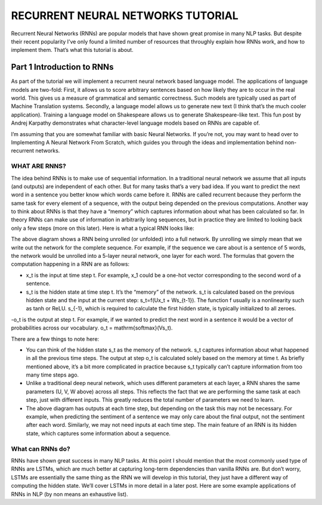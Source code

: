 

RECURRENT NEURAL NETWORKS TUTORIAL
==================================

Recurrent Neural Networks (RNNs) are popular models that have shown great promise in many NLP tasks. But despite their recent popularity I’ve only found a limited number of resources that throughly explain how RNNs work, and how to implement them. That’s what this tutorial is about.

Part 1 Introduction to RNNs
---------------------------

As part of the tutorial we will implement a recurrent neural network based language model. The applications of language models are two-fold: First, it allows us to score arbitrary sentences based on how likely they are to occur in the real world. This gives us a measure of grammatical and semantic correctness. Such models are typically used as part of Machine Translation systems. Secondly, a language model allows us to generate new text (I think that’s the much cooler application). Training a language model on Shakespeare allows us to generate Shakespeare-like text. This fun post by Andrej Karpathy demonstrates what character-level language models based on RNNs are capable of.

I’m assuming that you are somewhat familiar with basic Neural Networks. If you’re not, you may want to head over to Implementing A Neural Network From Scratch,  which guides you through the ideas and implementation behind non-recurrent networks.

WHAT ARE RNNS?
::::::::::::::

The idea behind RNNs is to make use of sequential information. In a traditional neural network we assume that all inputs (and outputs) are independent of each other. But for many tasks that’s a very bad idea. If you want to predict the next word in a sentence you better know which words came before it. RNNs are called recurrent because they perform the same task for every element of a sequence, with the output being depended on the previous computations. Another way to think about RNNs is that they have a “memory” which captures information about what has been calculated so far. In theory RNNs can make use of information in arbitrarily long sequences, but in practice they are limited to looking back only a few steps (more on this later). Here is what a typical RNN looks like:

.. image:: ../pics/1.png

The above diagram shows a RNN being unrolled (or unfolded) into a full network. By unrolling we simply mean that we write out the network for the complete sequence. For example, if the sequence we care about is a sentence of 5 words, the network would be unrolled into a 5-layer neural network, one layer for each word. The formulas that govern the computation happening in a RNN are as follows:

- x_t is the input at time step t. For example, x_1 could be a one-hot vector corresponding to the second word of a sentence.

- s_t is the hidden state at time step t. It’s the “memory” of the network. s_t is calculated based on the previous hidden state and the input at the current step: s_t=f(Ux_t + Ws_{t-1}). The function f usually is a nonlinearity such as tanh or ReLU.  s_{-1}, which is required to calculate the first hidden state, is typically initialized to all zeroes.

-o_t is the output at step t. For example, if we wanted to predict the next word in a sentence it would be a vector of probabilities across our vocabulary. o_t = \mathrm{softmax}(Vs_t).

There are a few things to note here:

- You can think of the hidden state s_t as the memory of the network. s_t captures information about what happened in all the previous time steps. The output at step o_t is calculated solely based on the memory at time t. As briefly mentioned above, it’s a bit more complicated  in practice because s_t typically can’t capture information from too many time steps ago.

- Unlike a traditional deep neural network, which uses different parameters at each layer, a RNN shares the same parameters (U, V, W above) across all steps. This reflects the fact that we are performing the same task at each step, just with different inputs. This greatly reduces the total number of parameters we need to learn.

- The above diagram has outputs at each time step, but depending on the task this may not be necessary. For example, when predicting the sentiment of a sentence we may only care about the final output, not the sentiment after each word. Similarly, we may not need inputs at each time step. The main feature of an RNN is its hidden state, which captures some information about a sequence.

What can RNNs do?
:::::::::::::::::

RNNs have shown great success in many NLP tasks. At this point I should mention that the most commonly used type of RNNs are LSTMs, which are much better at capturing long-term dependencies than vanilla RNNs are. But don’t worry, LSTMs are essentially the same thing as the RNN we will develop in this tutorial, they just have a different way of computing the hidden state. We’ll cover LSTMs in more detail in a later post. Here are some example applications of RNNs in NLP (by non means an exhaustive list).

